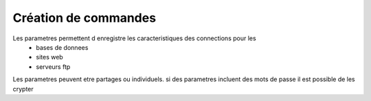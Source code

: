 =====================
Création de commandes
=====================

Les parametres permettent d enregistre les caracteristiques des connections pour les
    * bases de donnees
    * sites web
    * serveurs ftp

Les parametres peuvent etre partages ou individuels.
si des parametres incluent des mots de passe il est possible de les crypter
